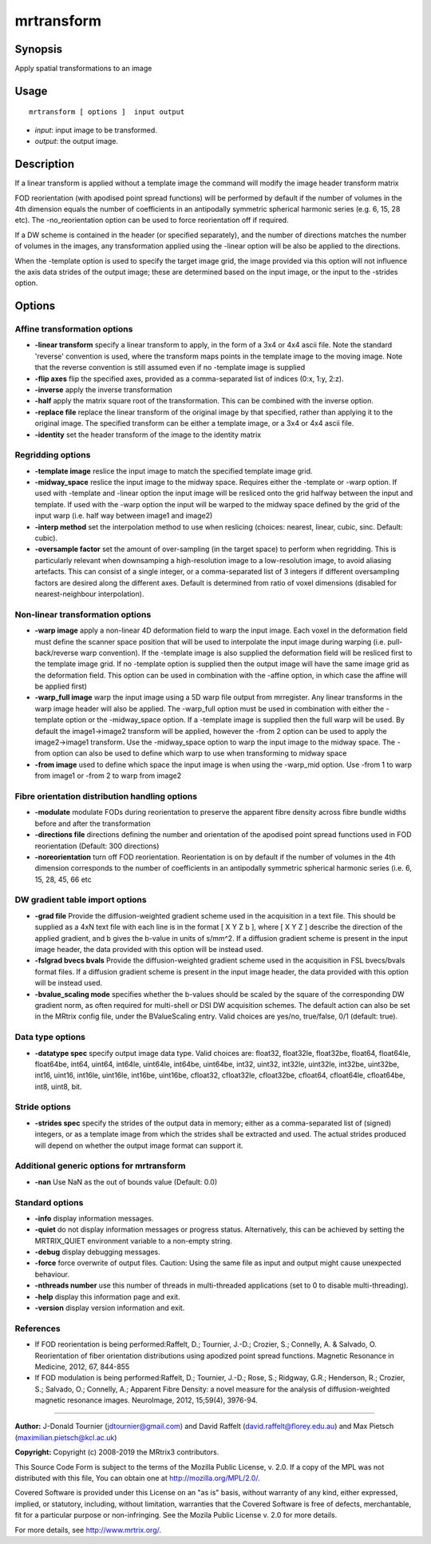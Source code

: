.. _mrtransform:

mrtransform
===================

Synopsis
--------

Apply spatial transformations to an image

Usage
--------

::

    mrtransform [ options ]  input output

-  *input*: input image to be transformed.
-  *output*: the output image.

Description
-----------

If a linear transform is applied without a template image the command will modify the image header transform matrix

FOD reorientation (with apodised point spread functions) will be performed by default if the number of volumes in the 4th dimension equals the number of coefficients in an antipodally symmetric spherical harmonic series (e.g. 6, 15, 28 etc). The -no_reorientation option can be used to force reorientation off if required.

If a DW scheme is contained in the header (or specified separately), and the number of directions matches the number of volumes in the images, any transformation applied using the -linear option will be also be applied to the directions.

When the -template option is used to specify the target image grid, the image provided via this option will not influence the axis data strides of the output image; these are determined based on the input image, or the input to the -strides option.

Options
-------

Affine transformation options
^^^^^^^^^^^^^^^^^^^^^^^^^^^^^

-  **-linear transform** specify a linear transform to apply, in the form of a 3x4 or 4x4 ascii file. Note the standard 'reverse' convention is used, where the transform maps points in the template image to the moving image. Note that the reverse convention is still assumed even if no -template image is supplied

-  **-flip axes** flip the specified axes, provided as a comma-separated list of indices (0:x, 1:y, 2:z).

-  **-inverse** apply the inverse transformation

-  **-half** apply the matrix square root of the transformation. This can be combined with the inverse option.

-  **-replace file** replace the linear transform of the original image by that specified, rather than applying it to the original image. The specified transform can be either a template image, or a 3x4 or 4x4 ascii file.

-  **-identity** set the header transform of the image to the identity matrix

Regridding options
^^^^^^^^^^^^^^^^^^

-  **-template image** reslice the input image to match the specified template image grid.

-  **-midway_space** reslice the input image to the midway space. Requires either the -template or -warp option. If used with -template and -linear option the input image will be resliced onto the grid halfway between the input and template. If used with the -warp option the input will be warped to the midway space defined by the grid of the input warp (i.e. half way between image1 and image2)

-  **-interp method** set the interpolation method to use when reslicing (choices: nearest, linear, cubic, sinc. Default: cubic).

-  **-oversample factor** set the amount of over-sampling (in the target space) to perform when regridding. This is particularly relevant when downsamping a high-resolution image to a low-resolution image, to avoid aliasing artefacts. This can consist of a single integer, or a comma-separated list of 3 integers if different oversampling factors are desired along the different axes. Default is determined from ratio of voxel dimensions (disabled for nearest-neighbour interpolation).

Non-linear transformation options
^^^^^^^^^^^^^^^^^^^^^^^^^^^^^^^^^

-  **-warp image** apply a non-linear 4D deformation field to warp the input image. Each voxel in the deformation field must define the scanner space position that will be used to interpolate the input image during warping (i.e. pull-back/reverse warp convention). If the -template image is also supplied the deformation field will be resliced first to the template image grid. If no -template option is supplied then the output image will have the same image grid as the deformation field. This option can be used in combination with the -affine option, in which case the affine will be applied first)

-  **-warp_full image** warp the input image using a 5D warp file output from mrregister. Any linear transforms in the warp image header will also be applied. The -warp_full option must be used in combination with either the -template option or the -midway_space option. If a -template image is supplied then the full warp will be used. By default the image1->image2 transform will be applied, however the -from 2 option can be used to apply the image2->image1 transform. Use the -midway_space option to warp the input image to the midway space. The -from option can also be used to define which warp to use when transforming to midway space

-  **-from image** used to define which space the input image is when using the -warp_mid option. Use -from 1 to warp from image1 or -from 2 to warp from image2

Fibre orientation distribution handling options
^^^^^^^^^^^^^^^^^^^^^^^^^^^^^^^^^^^^^^^^^^^^^^^

-  **-modulate** modulate FODs during reorientation to preserve the apparent fibre density across fibre bundle widths before and after the transformation

-  **-directions file** directions defining the number and orientation of the apodised point spread functions used in FOD reorientation (Default: 300 directions)

-  **-noreorientation** turn off FOD reorientation. Reorientation is on by default if the number of volumes in the 4th dimension corresponds to the number of coefficients in an antipodally symmetric spherical harmonic series (i.e. 6, 15, 28, 45, 66 etc

DW gradient table import options
^^^^^^^^^^^^^^^^^^^^^^^^^^^^^^^^

-  **-grad file** Provide the diffusion-weighted gradient scheme used in the acquisition in a text file. This should be supplied as a 4xN text file with each line is in the format [ X Y Z b ], where [ X Y Z ] describe the direction of the applied gradient, and b gives the b-value in units of s/mm^2. If a diffusion gradient scheme is present in the input image header, the data provided with this option will be instead used.

-  **-fslgrad bvecs bvals** Provide the diffusion-weighted gradient scheme used in the acquisition in FSL bvecs/bvals format files. If a diffusion gradient scheme is present in the input image header, the data provided with this option will be instead used.

-  **-bvalue_scaling mode** specifies whether the b-values should be scaled by the square of the corresponding DW gradient norm, as often required for multi-shell or DSI DW acquisition schemes. The default action can also be set in the MRtrix config file, under the BValueScaling entry. Valid choices are yes/no, true/false, 0/1 (default: true).

Data type options
^^^^^^^^^^^^^^^^^

-  **-datatype spec** specify output image data type. Valid choices are: float32, float32le, float32be, float64, float64le, float64be, int64, uint64, int64le, uint64le, int64be, uint64be, int32, uint32, int32le, uint32le, int32be, uint32be, int16, uint16, int16le, uint16le, int16be, uint16be, cfloat32, cfloat32le, cfloat32be, cfloat64, cfloat64le, cfloat64be, int8, uint8, bit.

Stride options
^^^^^^^^^^^^^^

-  **-strides spec** specify the strides of the output data in memory; either as a comma-separated list of (signed) integers, or as a template image from which the strides shall be extracted and used. The actual strides produced will depend on whether the output image format can support it.

Additional generic options for mrtransform
^^^^^^^^^^^^^^^^^^^^^^^^^^^^^^^^^^^^^^^^^^

-  **-nan** Use NaN as the out of bounds value (Default: 0.0)

Standard options
^^^^^^^^^^^^^^^^

-  **-info** display information messages.

-  **-quiet** do not display information messages or progress status. Alternatively, this can be achieved by setting the MRTRIX_QUIET environment variable to a non-empty string.

-  **-debug** display debugging messages.

-  **-force** force overwrite of output files. Caution: Using the same file as input and output might cause unexpected behaviour.

-  **-nthreads number** use this number of threads in multi-threaded applications (set to 0 to disable multi-threading).

-  **-help** display this information page and exit.

-  **-version** display version information and exit.

References
^^^^^^^^^^

* If FOD reorientation is being performed:Raffelt, D.; Tournier, J.-D.; Crozier, S.; Connelly, A. & Salvado, O. Reorientation of fiber orientation distributions using apodized point spread functions. Magnetic Resonance in Medicine, 2012, 67, 844-855

* If FOD modulation is being performed:Raffelt, D.; Tournier, J.-D.; Rose, S.; Ridgway, G.R.; Henderson, R.; Crozier, S.; Salvado, O.; Connelly, A.; Apparent Fibre Density: a novel measure for the analysis of diffusion-weighted magnetic resonance images. NeuroImage, 2012, 15;59(4), 3976-94.

--------------



**Author:** J-Donald Tournier (jdtournier@gmail.com) and David Raffelt (david.raffelt@florey.edu.au) and Max Pietsch (maximilian.pietsch@kcl.ac.uk)

**Copyright:** Copyright (c) 2008-2019 the MRtrix3 contributors.

This Source Code Form is subject to the terms of the Mozilla Public
License, v. 2.0. If a copy of the MPL was not distributed with this
file, You can obtain one at http://mozilla.org/MPL/2.0/.

Covered Software is provided under this License on an "as is"
basis, without warranty of any kind, either expressed, implied, or
statutory, including, without limitation, warranties that the
Covered Software is free of defects, merchantable, fit for a
particular purpose or non-infringing.
See the Mozila Public License v. 2.0 for more details.

For more details, see http://www.mrtrix.org/.


